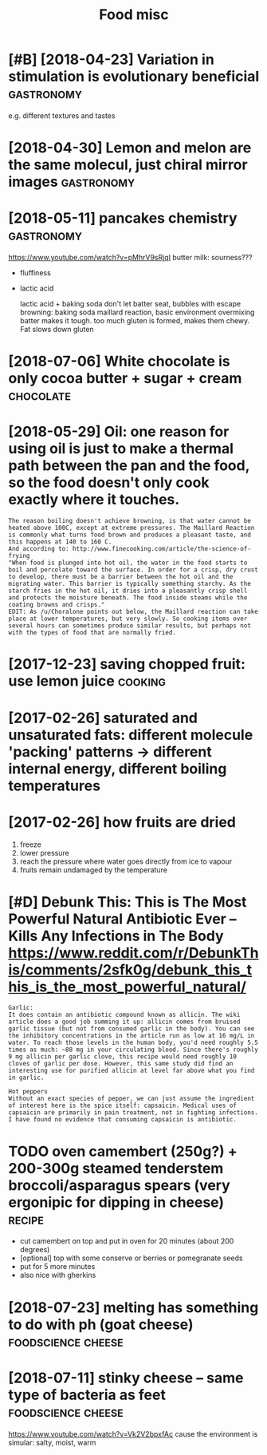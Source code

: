 #+TITLE: Food misc
#+logseq_graph: false
#+filetags: food

* [#B] [2018-04-23] Variation in stimulation is evolutionary beneficial :gastronomy:
:PROPERTIES:
:ID:       4c42710de07d1b8c862e28dfb917a47c
:END:
e.g. different textures and tastes

* [2018-04-30] Lemon and melon are the same molecul, just chiral mirror images :gastronomy:
:PROPERTIES:
:ID:       c42bfa0e5d0f50f43369933ea1c97de1
:END:

* [2018-05-11] pancakes chemistry                                :gastronomy:
:PROPERTIES:
:ID:       539e04f649ee4f0705e79d8d26a9cedb
:END:
https://www.youtube.com/watch?v=pMhrV9sRjqI
 butter milk: sourness???

- fluffiness
- lactic acid

  lactic acid + baking soda
  don't let batter seat, bubbles with escape
  browning: baking soda maillard reaction, basic environment
  overmixing batter makes it tough. too much gluten is formed, makes them chewy. Fat slows down gluten

* [2018-07-06] White chocolate is only cocoa butter + sugar + cream :chocolate:
:PROPERTIES:
:ID:       adae528756fed6aae3ab198be743eeb8
:END:

* [2018-05-29] Oil: one reason for using oil is just to make a thermal path between the pan and the food, so the food doesn't only cook exactly where it touches.
:PROPERTIES:
:ID:       d0c14fdc4cff938dd5d09c2e5182a8b0
:END:
: The reason boiling doesn't achieve browning, is that water cannot be heated above 100C, except at extreme pressures. The Maillard Reaction is commonly what turns food brown and produces a pleasant taste, and this happens at 140 to 160 C.
: And according to: http://www.finecooking.com/article/the-science-of-frying
: "When food is plunged into hot oil, the water in the food starts to boil and percolate toward the surface. In order for a crisp, dry crust to develop, there must be a barrier between the hot oil and the migrating water. This barrier is typically something starchy. As the starch fries in the hot oil, it dries into a pleasantly crisp shell and protects the moisture beneath. The food inside steams while the coating browns and crisps."
: EDIT: As /u/Choralone points out below, the Maillard reaction can take place at lower temperatures, but very slowly. So cooking items over several hours can sometimes produce similar results, but perhaps not with the types of food that are normally fried.

* [2017-12-23] saving chopped fruit: use lemon juice                :cooking:
:PROPERTIES:
:ID:       d892cd13881aa7fdb9b5e00731e38fee
:END:

* [2017-02-26] saturated and unsaturated fats: different molecule 'packing' patterns -> different internal energy, different boiling temperatures
:PROPERTIES:
:ID:       c312fb333df399ddeaee4ec8931ca4b9
:END:

* [2017-02-26] how fruits are dried
:PROPERTIES:
:ID:       bb23aeae24504f6aa62eef0fd1974842
:END:
1. freeze
2. lower pressure
3. reach the pressure where water goes directly from ice to vapour
4. fruits remain undamaged by the temperature

* [#D] Debunk This: This is The Most Powerful Natural Antibiotic Ever – Kills Any Infections in The Body https://www.reddit.com/r/DebunkThis/comments/2sfk0g/debunk_this_this_is_the_most_powerful_natural/
:PROPERTIES:
:ID:       58289ca2140768ab43bb468d419f9437
:END:
: Garlic:
: It does contain an antibiotic compound known as allicin. The wiki article does a good job summing it up: allicin comes from bruised garlic tissue (but not from consumed garlic in the body). You can see the inhibitory concentrations in the article run as low at 16 mg/L in water. To reach those levels in the human body, you'd need roughly 5.5 times as much: ~88 mg in your circulating blood. Since there's roughly 9 mg allicin per garlic clove, this recipe would need roughly 10 cloves of garlic per dose. However, this same study did find an interesting use for purified allicin at level far above what you find in garlic.
: 
: Hot peppers
: Without an exact species of pepper, we can just assume the ingredient of interest here is the spice itself: capsaicin. Medical uses of capsaicin are primarily in pain treatment, not in fighting infections. I have found no evidence that consuming capsaicin is antibiotic.
* TODO oven camembert (250g?) + 200-300g steamed tenderstem broccoli/asparagus spears (very ergonipic for dipping in cheese) :recipe:
:PROPERTIES:
:CREATED:  [2021-01-17]
:ID:       2147f779493b1937e2f27a01d532683b
:END:
- cut camembert on top and put in oven for 20 minutes (about 200 degrees)
- [optional] top with some conserve or berries or pomegranate seeds
- put for 5 more minutes
- also nice with gherkins
* [2018-07-23] melting has something to do with ph (goat cheese) :foodscience:cheese:
:PROPERTIES:
:ID:       f99474d5ac1aefb688f7b85c25042d22
:END:
* [2018-07-11] stinky cheese -- same type of bacteria as feet :foodscience:cheese:
:PROPERTIES:
:ID:       c05977958efac2c159840b0b8b850b53
:END:
https://www.youtube.com/watch?v=Vk2V2bpxfAc
cause the environment is simular: salty, moist, warm
